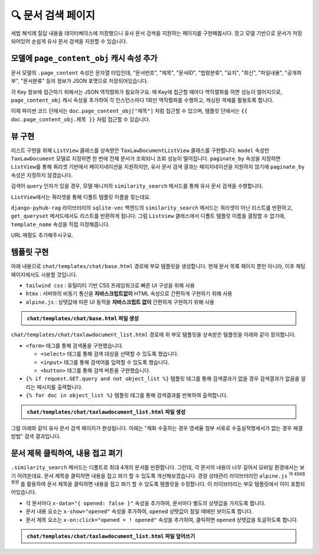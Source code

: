 =========================
🔍 문서 검색 페이지
=========================


세법 해석례 질답 내용을 데이터베이스에 저장했으니 유사 문서 검색을 지원하는 페이지를 구현해봅시다.
장고 모델 기반으로 문서가 저장되어있어 손쉽게 유사 문서 검색을 지원할 수 있습니다.

.. figure:: ./assets/search/page1.png


모델에 ``page_content_obj`` 캐시 속성 추가
==============================================

문서 모델의 ``.page_content`` 속성은 문자열 타입인데,
"문서번호", "제목", "문서ID", "법령분류", "요지", "회신", "파일내용", "공개여부", "문서분류" 등의 정보가 JSON 포맷으로 저장되어있습니다.

각 Key 정보에 접근하기 위해서는 JSON 역직렬화가 필요하구요. 매 Key에 접근할 때마다 역직렬화를 하면 성능이 떨어지므로,
``page_content_obj`` 캐시 속성을 추가하여 각 인스턴스마다 1회만 역직렬화를 수행하고, 캐싱된 객체를 활용토록 합니다.

.. code-block:: python
    :caption: ``chat/models.py``
    :emphasize-lines: 1,10-12
    :linenos:

    from django.utils.functional import cached_property

    class TaxLawDocument(SQLiteVectorDocument):
        embedding = SQLiteVectorField(
            dimensions=3072,
            editable=False,
            embedding_model="text-embedding-3-large",
        )

        @cached_property
        def page_content_obj(self):
            return json.loads(self.page_content)

이제 파이썬 코드 단에서는 ``doc.page_content_obj["제목"]`` 처럼 접근할 수 있으며,
템플릿 단에서는 ``{{ doc.page_content_obj.제목 }}`` 처럼 접근할 수 있습니다.


뷰 구현
==============

리스트 구현을 위해 ``ListView`` 클래스를 상속받은 ``TaxLawDocumentListView`` 클래스를 구현합니다.
``model`` 속성만 ``TaxLawDocument`` 모델로 지정하면 한 번에 전체 문서가 조회되니 조회 성능이 떨어집니다.
``paginate_by`` 속성을 지정하면 ``ListView``\를 통해 쿼리셋 기반에서 페이지네이션을 지원하지만,
유사 문서 검색 결과는 페이지네이션을 지원하지 않기에 ``paginate_by`` 속성은 지정하지 않겠습니다.

검색어 ``query`` 인자가 있을 경우, 모델 매니저의 ``similarity_search`` 메서드를 통해 유사 문서 검색을 수행합니다.

``ListView``\에서는 쿼리셋을 통해 디폴트 템플릿 이름을 찾는데요.

``django-pyhub-rag`` 라이브러리의 ``sqlite-vec`` 백엔드의 ``similarity_search`` 메서드는 쿼리셋이 아닌 리스트를 반환하고,
``get_queryset`` 메서드에서도 리스트를 반환하게 됩니다. 그럼 ``ListView`` 클래스에서 디폴트 템플릿 이름을 결정할 수 없기에,
``template_name`` 속성을 직접 지정해줍니다.

.. code-block:: python
    :caption: ``chat/views.py`` 파일에 덮어쓰기
    :linenos:
    :emphasize-lines: 1-2,9-26

    from django.views.generic import ListView
    from .models import Room, TaxLawDocument

    # 템플릿에서의 URL Reverse 참조를 위해 빈 View 함수 정의
    def room_list(request): pass
    def room_new(request): pass
    def room_detail(request, pk): pass

    # 문서 검색 페이지
    class TaxLawDocumentListView(ListView):
        model = TaxLawDocument
        # sqlite의 similarity_search 메서드가 쿼리셋이 아닌 리스트를 반환하기 때문에
        # ListView에서 템플릿 이름을 찾지 못하기에 직접 지정해줍니다.
        template_name = "chat/taxlawdocument_list.html"

        def get_queryset(self):
            qs = super().get_queryset()

            query = self.request.GET.get("query", "").strip()
            if query:
                qs = qs.similarity_search(query)  # noqa: list 타입
            else:
                # 검색어가 없다면 빈 쿼리셋을 반환합니다.
                qs = qs.none()

            return qs

URL 매핑도 추가해주시구요.

.. code-block:: python
    :caption: ``chat/urls.py``
    :emphasize-lines: 10

    from django.urls import path
    from . import views

    app_name = "chat"

    urlpatterns = [
        path("", views.room_list, name="room_list"),
        path("new/", views.room_new, name="room_new"),
        path("<int:pk>/", views.room_detail, name="room_detail"),
        path("docs/law/tax/", views.TaxLawDocumentListView.as_view()),
    ]


템플릿 구현
=======================

아래 내용으로 ``chat/templates/chat/base.html`` 경로에 부모 템플릿을 생성합니다.
현재 문서 목록 페이지 뿐만 아니라, 이후 채팅 페이지에서도 사용할 것입니다.

* ``tailwind css`` : 유틸리티 기반 CSS 프레임워크로 빠른 UI 구성을 위해 사용
* ``htmx`` : 서버와의 비동기 통신을 **자바스크립트없이** HTML 속성으로 간편하게 구현하기 위해 사용
* ``alpine.js`` : 상탯값에 따른 UI 동작을 **자바스크립트 없이** 간편하게 구현하기 위해 사용

.. admonition:: ``chat/templates/chat/base.html`` 파일 생성
    :class: dropdown

    .. code-block:: html+django
        :linenos:

        <!doctype html>
        <html>
        <head>
            <meta charset="UTF-8">
            <meta name="viewport" content="width=device-width, initial-scale=1.0">
            <title>{% block title %}Django Chat{% endblock %}</title>
            <script src="https://cdn.tailwindcss.com"></script>
            <script src="https://unpkg.com/htmx.org"></script>
            <script src="https://unpkg.com/alpinejs"></script>
        </head>
        <body class="bg-gray-100">
            <div class="container mx-auto px-4 py-8">
                <header class="mb-8">
                    <nav class="bg-white shadow-lg rounded-lg">
                        <div class="max-w-7xl mx-auto px-4 sm:px-6 lg:px-8">
                            <div class="flex justify-between h-16">
                                <div class="flex">
                                    <div class="flex-shrink-0 flex items-center">
                                        <a href="{% url 'chat:room_list' %}" class="text-xl font-bold text-gray-800">
                                            Django Chat
                                        </a>
                                    </div>
                                </div>
                                <div class="flex items-center">
                                    <a href="{% url 'chat:room_new' %}" 
                                    class="inline-flex items-center px-4 py-2 border border-transparent text-sm font-medium rounded-md text-white bg-indigo-600 hover:bg-indigo-700">
                                        새 채팅방
                                    </a>
                                </div>
                            </div>
                        </div>
                    </nav>
                </header>

                <main class="bg-white shadow-lg rounded-lg p-6">
                    {% block content %}
                    {% endblock %}
                </main>

                <footer class="mt-8 text-center text-gray-600 text-sm">
                    <p>&copy; 2025 파이썬사랑방. All rights reserved.</p>
                </footer>
            </div>
        </body>
        </html>

``chat/templates/chat/taxlawdocument_list.html`` 경로에 위 부모 템플릿을 상속받은 템플릿을 아래와 같이 정의합니다.

* ``<form>`` 태그를 통해 검색폼을 구현했습니다.

  - ``<select>`` 태그를 통해 검색 대상을 선택할 수 있도록 했습니다.
  - ``<input>`` 태그를 통해 검색어를 입력할 수 있도록 했습니다.
  - ``<button>`` 태그를 통해 검색 버튼을 구현했습니다.

* ``{% if request.GET.query and not object_list %}`` 템플릿 태그를 통해 검색결과가 없을 경우 검색결과가 없음을 알리는 메시지를 출력합니다.

* ``{% for doc in object_list %}`` 템플릿 태그를 통해 검색결과를 반복하여 출력합니다.

.. admonition:: ``chat/templates/chat/taxlawdocument_list.html`` 파일 생성
    :class: dropdown

    .. code-block:: html+django
        :caption: ``chat/templates/chat/taxlawdocument_list.html`` 파일 생성
        :linenos:

        {% extends "chat/base.html" %}

        {% block content %}

            <h2 class="text-2xl font-bold text-gray-800 mb-4">세법 해석례 질답 문서</h2>

            <div class="mb-6">
                <form method="get" action="" class="flex items-center gap-2">
                    <div class="relative mr-2">
                        <select name="document_type"
                                class="px-4 py-2 border border-gray-300 rounded-md focus:outline-none focus:ring-2 focus:ring-blue-500 focus:border-transparent">
                            <option value="tax_qa">세법 해석례 질답</option>
                        </select>
                    </div>
                    <div class="relative flex-grow">
                        <input type="text" name="query" placeholder="검색어를 입력하세요" value="{{ request.GET.query|default:'' }}"
                            class="w-full px-4 py-2 border border-gray-300 rounded-md focus:outline-none focus:ring-2 focus:ring-blue-500 focus:border-transparent">
                    </div>
                    <button type="submit"
                            class="px-4 py-2 bg-blue-600 text-white font-medium rounded-md hover:bg-blue-700 focus:outline-none focus:ring-2 focus:ring-blue-500 focus:ring-offset-2 transition-colors">
                        검색
                    </button>
                </form>
            </div>

            {% if request.GET.query and not object_list %}
                <div class="bg-yellow-50 border border-yellow-200 text-yellow-800 px-4 py-3 rounded-md mb-4">
                    검색결과가 없습니다.
                </div>
            {% endif %}

            {% if object_list %}
                <div class="text-sm text-gray-600 mb-4 font-medium">
                    총
                    <span class="font-semibold text-blue-600">{{ object_list|length }}</span>개의 문서가 검색되었습니다.
                </div>
            {% endif %}

            {% for doc in object_list %}
                <div class="bg-white shadow-md rounded-lg p-6 mb-6 border border-gray-200">
                    <div class="mb-4">
                        <h3 class="text-lg font-semibold">
                            <span class="text-gray-500">[{{ doc.page_content_obj.문서번호|default:"문서번호 없음" }}]</span>

                            {{ doc.page_content_obj.제목|default:"제목 없음" }}

                            <small>
                                <a href="{{ doc.metadata.url }}" class="text-blue-600 hover:underline" target="_blank">
                                    출처
                                </a>
                            </small>
                        </h3>
                    </div>

                    <div>
                        <table class="min-w-full divide-y divide-gray-200 mt-4">
                            <tbody class="bg-white divide-y divide-gray-200">
                            {% for key, value in doc.page_content_obj.items %}
                                {% if key != "문서번호" and key != "제목" and key != "생성일시" and key != "수정일시" %}
                                    <tr class="{% cycle 'bg-gray-50' '' %}">
                                        <th class="px-6 py-3 text-left text-xs font-medium text-gray-500 uppercase tracking-wider w-1/4">
                                            {{ key }}
                                        </th>
                                        <td class="px-6 py-4 text-sm text-gray-900">{{ value }}</td>
                                    </tr>
                                {% endif %}
                            {% endfor %}
                            </tbody>
                        </table>
                    </div>
                </div>
            {% endfor %}

        {% endblock %}


그럼 아래와 같이 유사 문서 검색 페이지가 완성됩니다. 아래는 "재화 수출하는 경우 영세율 첨부 서류로 수출실적명세서가 없는 경우 해결 방법" 검색 결과입니다.

.. figure:: ./assets/search/page2.png


문서 제목 클릭하여, 내용 접고 펴기
========================================

``.similarity_search`` 메서드는 디폴트로 최대 4개의 문서를 반환합니다. 그런데, 각 문서의 내용이 너무 길어서 모바일 환경에서는 보기 어려운데요.
문서 제목을 클릭하면 내용을 접고 펴기 할 수 있도록 개선해보겠습니다.
경량 상태관리 라이브러리인 ``alpine.js`` :sup:`약 45KB 용량` 를 활용하여 문서 제목을 클릭하면 내용을 접고 펴기 할 수 있도록 템플릿을 수정합니다.
이 라이브러리는 부모 템플릿에서 이미 포함되어있습니다.

* 각 문서마다 ``x-data="{ opened: false }"`` 속성을 추가하여, 문서마다 별도의 상탯값을 가지도록 합니다.
* 문서 내용 요소는 ``x-show="opened"`` 속성을 추가하여, ``opened`` 상탯값이 ``참``\일 때에만 보이도록 합니다.
* 문서 제목 요소는 ``x-on:click="opened = ! opened"`` 속성을 추가하여, 클릭하면 ``opened`` 상탯값을 토글하도록 합니다.

.. admonition:: ``chat/templates/chat/taxlawdocument_list.html`` 파일 덮어쓰기
    :class: dropdown

    .. code-block:: html+django
        :linenos:
        :emphasize-lines: 41,46,48,58

        {% extends "chat/base.html" %}

        {% block content %}

            <h2 class="text-2xl font-bold text-gray-800 mb-4">세법 해석례 질답 문서</h2>

            <div class="mb-6">
                <form method="get" action="" class="flex items-center gap-2">
                    <div class="relative mr-2">
                        <select name="document_type"
                                class="px-4 py-2 border border-gray-300 rounded-md focus:outline-none focus:ring-2 focus:ring-blue-500 focus:border-transparent">
                            <option value="tax_qa">세법 해석례 질답</option>
                        </select>
                    </div>
                    <div class="relative flex-grow">
                        <input type="text" name="query" placeholder="검색어를 입력하세요" value="{{ request.GET.query|default:'' }}"
                            class="w-full px-4 py-2 border border-gray-300 rounded-md focus:outline-none focus:ring-2 focus:ring-blue-500 focus:border-transparent">
                    </div>
                    <button type="submit"
                            class="px-4 py-2 bg-blue-600 text-white font-medium rounded-md hover:bg-blue-700 focus:outline-none focus:ring-2 focus:ring-blue-500 focus:ring-offset-2 transition-colors">
                        검색
                    </button>
                </form>
            </div>

            {% if request.GET.query and not object_list %}
                <div class="bg-yellow-50 border border-yellow-200 text-yellow-800 px-4 py-3 rounded-md mb-4">
                    검색결과가 없습니다.
                </div>
            {% endif %}

            {% if object_list %}
                <div class="text-sm text-gray-600 mb-4 font-medium">
                    총
                    <span class="font-semibold text-blue-600">{{ object_list|length }}</span>개의 문서가 검색되었습니다.
                </div>
            {% endif %}

            {% for doc in object_list %}
                <div class="bg-white shadow-md rounded-lg p-6 mb-6 border border-gray-200"
                    x-data="{ opened: false }">
                    <div class="mb-4">
                        <h3 class="text-lg font-semibold">
                            <span class="text-gray-500">[{{ doc.page_content_obj.문서번호|default:"문서번호 없음" }}]</span>

                            <button x-on:click="opened = ! opened">
                                {{ doc.page_content_obj.제목|default:"제목 없음" }}
                            </button>

                            <small>
                                <a href="{{ doc.metadata.url }}" class="text-blue-600 hover:underline" target="_blank">
                                    출처
                                </a>
                            </small>
                        </h3>
                    </div>

                    <div x-show="opened">
                        <table class="min-w-full divide-y divide-gray-200 mt-4">
                            <tbody class="bg-white divide-y divide-gray-200">
                            {% for key, value in doc.page_content_obj.items %}
                                {% if key != "문서번호" and key != "제목" and key != "생성일시" and key != "수정일시" %}
                                    <tr class="{% cycle 'bg-gray-50' '' %}">
                                        <th class="px-6 py-3 text-left text-xs font-medium text-gray-500 uppercase tracking-wider w-1/4">
                                            {{ key }}
                                        </th>
                                        <td class="px-6 py-4 text-sm text-gray-900">{{ value }}</td>
                                    </tr>
                                {% endif %}
                            {% endfor %}
                            </tbody>
                        </table>
                    </div>
                </div>
            {% endfor %}

        {% endblock %}

.. figure:: ./assets/search/page3.gif
